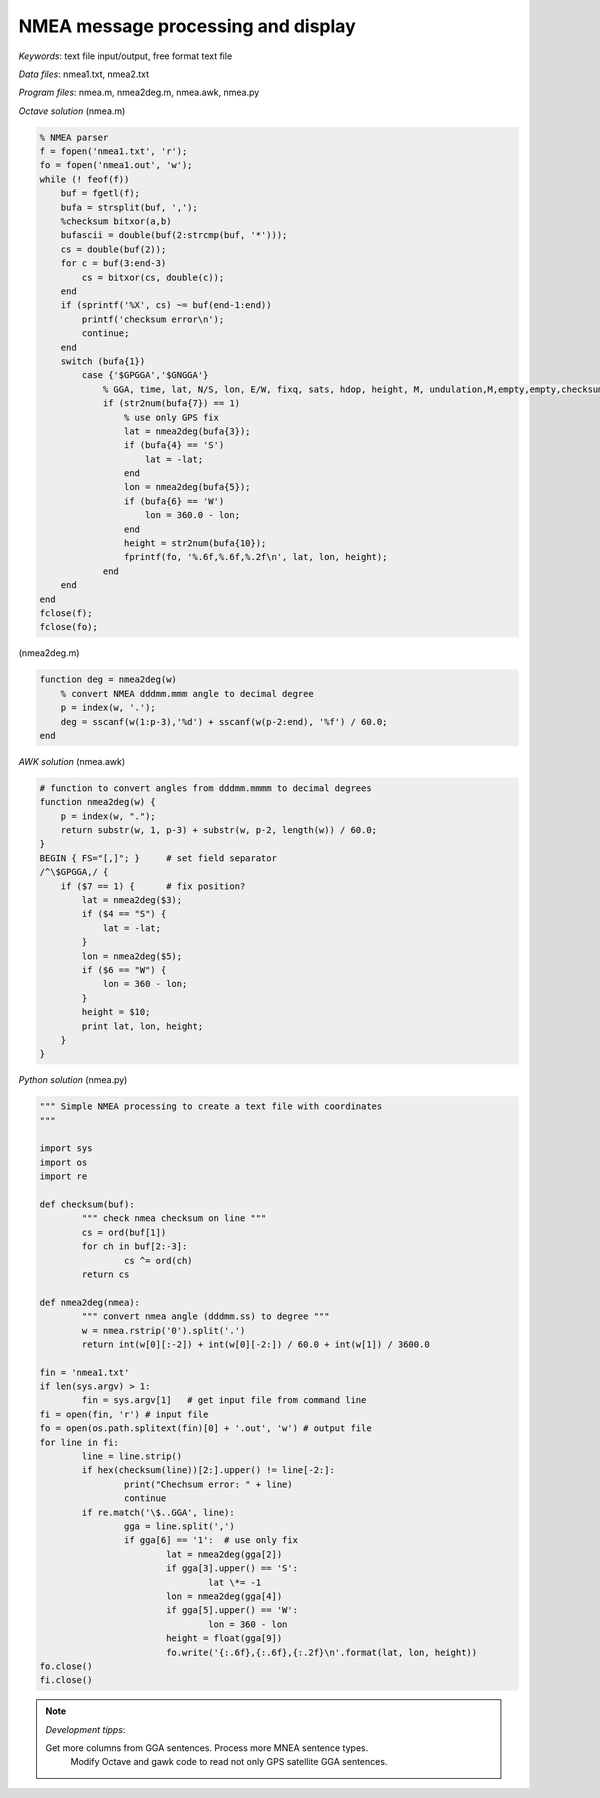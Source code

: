 NMEA message processing and display
===================================

*Keywords*: text file input/output, free format text file

*Data files*: nmea1.txt, nmea2.txt

*Program files*: nmea.m, nmea2deg.m, nmea.awk, nmea.py

*Octave solution* (nmea.m)

.. code:: octave

    % NMEA parser
    f = fopen('nmea1.txt', 'r');
    fo = fopen('nmea1.out', 'w');
    while (! feof(f))
        buf = fgetl(f);
        bufa = strsplit(buf, ',');
        %checksum bitxor(a,b)
        bufascii = double(buf(2:strcmp(buf, '*')));
        cs = double(buf(2));
        for c = buf(3:end-3)
            cs = bitxor(cs, double(c));
        end
        if (sprintf('%X', cs) ~= buf(end-1:end))
            printf('checksum error\n');
            continue;
        end
        switch (bufa{1})
            case {'$GPGGA','$GNGGA'}
                % GGA, time, lat, N/S, lon, E/W, fixq, sats, hdop, height, M, undulation,M,empty,empty,checksum
                if (str2num(bufa{7}) == 1)
                    % use only GPS fix
                    lat = nmea2deg(bufa{3});
                    if (bufa{4} == 'S')
                        lat = -lat;
                    end
                    lon = nmea2deg(bufa{5});
                    if (bufa{6} == 'W')
                        lon = 360.0 - lon;
                    end
                    height = str2num(bufa{10});
                    fprintf(fo, '%.6f,%.6f,%.2f\n', lat, lon, height);
                end
        end
    end
    fclose(f);
    fclose(fo);

(nmea2deg.m)

.. code:: octave

    function deg = nmea2deg(w)
        % convert NMEA dddmm.mmm angle to decimal degree
        p = index(w, '.');
        deg = sscanf(w(1:p-3),'%d') + sscanf(w(p-2:end), '%f') / 60.0;
    end

*AWK solution* (nmea.awk)

.. code:: awk

    # function to convert angles from dddmm.mmmm to decimal degrees
    function nmea2deg(w) {
        p = index(w, ".");
        return substr(w, 1, p-3) + substr(w, p-2, length(w)) / 60.0;
    }
    BEGIN { FS="[,]"; }     # set field separator
    /^\$GPGGA,/ {
        if ($7 == 1) {      # fix position?
            lat = nmea2deg($3);
            if ($4 == "S") {
                lat = -lat;
            }
            lon = nmea2deg($5);
            if ($6 == "W") {
                lon = 360 - lon;
            }
            height = $10;
            print lat, lon, height;
        }
    }

|nmea_png|


*Python solution* (nmea.py)

.. code:: python


	""" Simple NMEA processing to create a text file with coordinates
	"""

	import sys
	import os
	import re

	def checksum(buf):
		""" check nmea checksum on line """
		cs = ord(buf[1])
		for ch in buf[2:-3]:
			cs ^= ord(ch)
		return cs

	def nmea2deg(nmea):
		""" convert nmea angle (dddmm.ss) to degree """
		w = nmea.rstrip('0').split('.')
		return int(w[0][:-2]) + int(w[0][-2:]) / 60.0 + int(w[1]) / 3600.0
		
	fin = 'nmea1.txt'
	if len(sys.argv) > 1:
		fin = sys.argv[1]   # get input file from command line
	fi = open(fin, 'r') # input file
	fo = open(os.path.splitext(fin)[0] + '.out', 'w') # output file
	for line in fi:
		line = line.strip()
		if hex(checksum(line))[2:].upper() != line[-2:]:
			print("Chechsum error: " + line)
			continue
		if re.match('\$..GGA', line):
			gga = line.split(',')
			if gga[6] == '1':  # use only fix
				lat = nmea2deg(gga[2])
				if gga[3].upper() == 'S':
					lat \*= -1
				lon = nmea2deg(gga[4])
				if gga[5].upper() == 'W':
					lon = 360 - lon
				height = float(gga[9])
				fo.write('{:.6f},{:.6f},{:.2f}\n'.format(lat, lon, height))
	fo.close()
	fi.close()

.. note:: *Development tipps*:

    Get more columns from GGA sentences. Process more MNEA sentence types.
	Modify Octave and gawk code to read not only GPS satellite GGA sentences.

.. |nmea_png| image:: images/nmea.png
    :width: 170mm
    :height: 102.78mm


